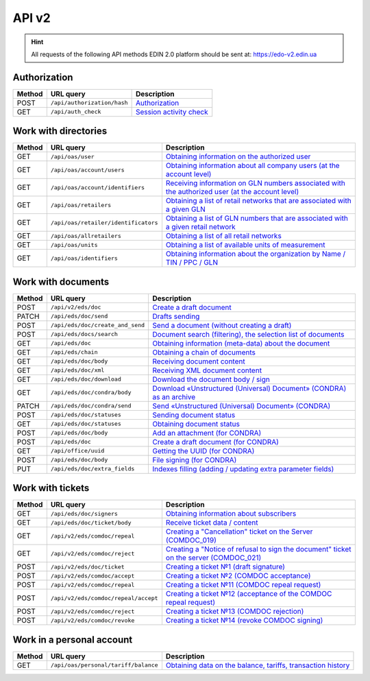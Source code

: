 API v2
###########

.. hint::
    All requests of the following API methods EDIN 2.0 platform should be sent at: https://edo-v2.edin.ua

Authorization
==============

+------------+-----------------------------+----------------------------------------------------------------------------------------------------------+
| **Method** |        **URL query**        |                                             **Description**                                              |
+============+=============================+==========================================================================================================+
| POST       | ``/api/authorization/hash`` | `Authorization <https://wiki.edin.ua/en/latest/integration_2_0/APIv2/Methods/Authorization.html>`__      |
+------------+-----------------------------+----------------------------------------------------------------------------------------------------------+
| GET        | ``/api/auth_check``         | `Session activity check <https://wiki.edin.ua/en/latest/integration_2_0/APIv2/Methods/AuthCheck.html>`__ |
+------------+-----------------------------+----------------------------------------------------------------------------------------------------------+

Work with directories
============================

+------------+--------------------------------------+--------------------------------------------------------------------------------------------------------------------------------------------------------------------------------------------+
| **Method** |            **URL query**             |                                                                                      **Description**                                                                                       |
+============+======================================+============================================================================================================================================================================================+
| GET        | ``/api/oas/user``                    | `Obtaining information on the authorized user <https://wiki.edin.ua/en/latest/integration_2_0/APIv2/Methods/OasUser.html>`__                                                               |
+------------+--------------------------------------+--------------------------------------------------------------------------------------------------------------------------------------------------------------------------------------------+
| GET        | ``/api/oas/account/users``           | `Obtaining information about all company users (at the account level) <https://wiki.edin.ua/en/latest/integration_2_0/APIv2/Methods/GetCompanyUsers.html>`__                               |
+------------+--------------------------------------+--------------------------------------------------------------------------------------------------------------------------------------------------------------------------------------------+
| GET        | ``/api/oas/account/identifiers``     | `Receiving information on GLN numbers associated with the authorized user (at the account level) <https://wiki.edin.ua/en/latest/integration_2_0/APIv2/Methods/AccountIdentifiers.html>`__ |
+------------+--------------------------------------+--------------------------------------------------------------------------------------------------------------------------------------------------------------------------------------------+
| GET        | ``/api/oas/retailers``               | `Obtaining a list of retail networks that are associated with a given GLN <https://wiki.edin.ua/en/latest/integration_2_0/APIv2/Methods/OasRetailers.html>`__                              |
+------------+--------------------------------------+--------------------------------------------------------------------------------------------------------------------------------------------------------------------------------------------+
| GET        | ``/api/oas/retailer/identificators`` | `Obtaining a list of GLN numbers that are associated with a given retail network <https://wiki.edin.ua/en/latest/integration_2_0/APIv2/Methods/RetailerIdentificators.html>`__             |
+------------+--------------------------------------+--------------------------------------------------------------------------------------------------------------------------------------------------------------------------------------------+
| GET        | ``/api/oas/allretailers``            | `Obtaining a list of all retail networks <https://wiki.edin.ua/en/latest/integration_2_0/APIv2/Methods/Allretailers.html>`__                                                               |
+------------+--------------------------------------+--------------------------------------------------------------------------------------------------------------------------------------------------------------------------------------------+
| GET        | ``/api/oas/units``                   | `Obtaining a list of available units of measurement <https://wiki.edin.ua/en/latest/integration_2_0/APIv2/Methods/OasUnits.html>`__                                                        |
+------------+--------------------------------------+--------------------------------------------------------------------------------------------------------------------------------------------------------------------------------------------+
| GET        | ``/api/oas/identifiers``             | `Obtaining information about the organization by Name / TIN / PPC / GLN <https://wiki.edin.ua/en/latest/integration_2_0/APIv2/Methods/OasIdentifiers.html>`__                              |
+------------+--------------------------------------+--------------------------------------------------------------------------------------------------------------------------------------------------------------------------------------------+

Work with documents
============================

+------------+----------------------------------+-----------------------------------------------------------------------------------------------------------------------------------------------------------+
| **Method** |          **URL query**           |                                                                      **Description**                                                                      |
+============+==================================+===========================================================================================================================================================+
| POST       | ``/api/v2/eds/doc``              | `Create a draft document <https://wiki.edin.ua/en/latest/integration_2_0/APIv2/Methods/CreateDocumentV2.html>`__                                          |
+------------+----------------------------------+-----------------------------------------------------------------------------------------------------------------------------------------------------------+
| PATCH      | ``/api/eds/doc/send``            | `Drafts sending <https://wiki.edin.ua/en/latest/integration_2_0/APIv2/Methods/SendDocument.html>`__                                                       |
+------------+----------------------------------+-----------------------------------------------------------------------------------------------------------------------------------------------------------+
| POST       | ``/api/eds/doc/create_and_send`` | `Send a document (without creating a draft) <https://wiki.edin.ua/en/latest/integration_2_0/APIv2/Methods/SendDocumentWithoutDraft.html>`__               |
+------------+----------------------------------+-----------------------------------------------------------------------------------------------------------------------------------------------------------+
| POST       | ``/api/eds/docs/search``         | `Document search (filtering), the selection list of documents <https://wiki.edin.ua/en/latest/integration_2_0/APIv2/Methods/DocsSearch.html>`__           |
+------------+----------------------------------+-----------------------------------------------------------------------------------------------------------------------------------------------------------+
| GET        | ``/api/eds/doc``                 | `Obtaining information (meta-data) about the document <https://wiki.edin.ua/en/latest/integration_2_0/APIv2/Methods/GetDocument.html>`__                  |
+------------+----------------------------------+-----------------------------------------------------------------------------------------------------------------------------------------------------------+
| GET        | ``/api/eds/chain``               | `Obtaining a chain of documents <https://wiki.edin.ua/en/latest/integration_2_0/APIv2/Methods/EdsChain.html>`__                                           |
+------------+----------------------------------+-----------------------------------------------------------------------------------------------------------------------------------------------------------+
| GET        | ``/api/eds/doc/body``            | `Receiving document content <https://wiki.edin.ua/en/latest/integration_2_0/APIv2/Methods/DocBody.html>`__                                                |
+------------+----------------------------------+-----------------------------------------------------------------------------------------------------------------------------------------------------------+
| GET        | ``/api/eds/doc/xml``             | `Receiving XML document content <https://wiki.edin.ua/en/latest/integration_2_0/APIv2/Methods/GetXML.html>`__                                             |
+------------+----------------------------------+-----------------------------------------------------------------------------------------------------------------------------------------------------------+
| GET        | ``/api/eds/doc/download``        | `Download the document body / sign <https://wiki.edin.ua/en/latest/integration_2_0/APIv2/Methods/DownloadDocument.html>`__                                |
+------------+----------------------------------+-----------------------------------------------------------------------------------------------------------------------------------------------------------+
| GET        | ``/api/eds/doc/condra/body``     | `Download «Unstructured (Universal) Document» (CONDRA) as an archive <https://wiki.edin.ua/en/latest/integration_2_0/APIv2/Methods/GetCondraFile.html>`__ |
+------------+----------------------------------+-----------------------------------------------------------------------------------------------------------------------------------------------------------+
| PATCH      | ``/api/eds/doc/condra/send``     | `Send «Unstructured (Universal) Document» (CONDRA) <https://wiki.edin.ua/en/latest/integration_2_0/APIv2/Methods/SendCondraDocument.html>`__              |
+------------+----------------------------------+-----------------------------------------------------------------------------------------------------------------------------------------------------------+
| POST       | ``/api/eds/doc/statuses``        | `Sending document status <https://wiki.edin.ua/en/latest/integration_2_0/APIv2/Methods/PostDocStatuses.html>`__                                           |
+------------+----------------------------------+-----------------------------------------------------------------------------------------------------------------------------------------------------------+
| GET        | ``/api/eds/doc/statuses``        | `Obtaining document status <https://wiki.edin.ua/en/latest/integration_2_0/APIv2/Methods/GetDocStatuses.html>`__                                          |
+------------+----------------------------------+-----------------------------------------------------------------------------------------------------------------------------------------------------------+
| POST       | ``/api/eds/doc/body``            | `Add an attachment (for CONDRA) <https://wiki.edin.ua/en/latest/integration_2_0/APIv2/Methods/AddDocumentBody.html>`__                                    |
+------------+----------------------------------+-----------------------------------------------------------------------------------------------------------------------------------------------------------+
| POST       | ``/api/eds/doc``                 | `Create a draft document (for CONDRA) <https://wiki.edin.ua/en/latest/integration_2_0/APIv2/Methods/CreateDocument.html>`__                               |
+------------+----------------------------------+-----------------------------------------------------------------------------------------------------------------------------------------------------------+
| GET        | ``/api/office/uuid``             | `Getting the UUID (for CONDRA) <https://wiki.edin.ua/en/latest/integration_2_0/APIv2/Methods/GetOfficeUuid.html>`__                                       |
+------------+----------------------------------+-----------------------------------------------------------------------------------------------------------------------------------------------------------+
| POST       | ``/api/eds/doc/body``            | `File signing (for CONDRA) <https://wiki.edin.ua/en/latest/integration_2_0/APIv2/Methods/SignCondraBody.html>`__                                          |
+------------+----------------------------------+-----------------------------------------------------------------------------------------------------------------------------------------------------------+
| PUT        | ``/api/eds/doc/extra_fields``    | `Indexes filling (adding / updating extra parameter fields) <https://wiki.edin.ua/en/latest/integration_2_0/APIv2/Methods/UpdateExtraFields.html>`__      |
+------------+----------------------------------+-----------------------------------------------------------------------------------------------------------------------------------------------------------+

Work with tickets
============================

+------------+--------------------------------------+-----------------------------------------------------------------------------------------------------------------------------------------------------------------------------------+
| **Method** |            **URL query**             |                                                                                  **Description**                                                                                  |
+============+======================================+===================================================================================================================================================================================+
| GET        | ``/api/eds/doc/signers``             | `Obtaining information about subscribers <https://wiki.edin.ua/en/latest/integration_2_0/APIv2/Methods/GetSignersInfo.html>`__                                                    |
+------------+--------------------------------------+-----------------------------------------------------------------------------------------------------------------------------------------------------------------------------------+
| GET        | ``/api/eds/doc/ticket/body``         | `Receive ticket data / content <https://wiki.edin.ua/en/latest/integration_2_0/APIv2/Methods/GetTicketBody.html>`__                                                               |
+------------+--------------------------------------+-----------------------------------------------------------------------------------------------------------------------------------------------------------------------------------+
| GET        | ``/api/v2/eds/comdoc/repeal``        | `Creating a "Cancellation" ticket on the Server (COMDOC_019) <https://wiki.edin.ua/en/latest/integration_2_0/APIv2/Methods/GetRepealTicketBody.html>`__                           |
+------------+--------------------------------------+-----------------------------------------------------------------------------------------------------------------------------------------------------------------------------------+
| GET        | ``/api/v2/eds/comdoc/reject``        | `Creating a "Notice of refusal to sign the document" ticket on the server (COMDOC_021) <https://wiki.edin.ua/en/latest/integration_2_0/APIv2/Methods/GetRejectTicketBody.html>`__ |
+------------+--------------------------------------+-----------------------------------------------------------------------------------------------------------------------------------------------------------------------------------+
| POST       | ``/api/v2/eds/doc/ticket``           | `Creating a ticket №1 (draft signature) <https://wiki.edin.ua/en/latest/integration_2_0/APIv2/Methods/CreateTicketV2.html>`__                                                     |
+------------+--------------------------------------+-----------------------------------------------------------------------------------------------------------------------------------------------------------------------------------+
| POST       | ``/api/v2/eds/comdoc/accept``        | `Creating a ticket №2 (COMDOC acceptance) <https://wiki.edin.ua/en/latest/integration_2_0/APIv2/Methods/ComdocAccept.html>`__                                                     |
+------------+--------------------------------------+-----------------------------------------------------------------------------------------------------------------------------------------------------------------------------------+
| POST       | ``/api/v2/eds/comdoc/repeal``        | `Creating a ticket №11 (COMDOC repeal request) <https://wiki.edin.ua/en/latest/integration_2_0/APIv2/Methods/RepealRequest.html>`__                                               |
+------------+--------------------------------------+-----------------------------------------------------------------------------------------------------------------------------------------------------------------------------------+
| POST       | ``/api/v2/eds/comdoc/repeal/accept`` | `Creating a ticket №12 (acceptance of the COMDOC repeal request) <https://wiki.edin.ua/en/latest/integration_2_0/APIv2/Methods/RepealAccept.html>`__                              |
+------------+--------------------------------------+-----------------------------------------------------------------------------------------------------------------------------------------------------------------------------------+
| POST       | ``/api/v2/eds/comdoc/reject``        | `Creating a ticket №13 (COMDOC rejection) <https://wiki.edin.ua/en/latest/integration_2_0/APIv2/Methods/ComdocReject.html>`__                                                     |
+------------+--------------------------------------+-----------------------------------------------------------------------------------------------------------------------------------------------------------------------------------+
| POST       | ``/api/v2/eds/comdoc/revoke``        | `Creating a ticket №14 (revoke COMDOC signing) <https://wiki.edin.ua/en/latest/integration_2_0/APIv2/Methods/ComdocRevoke.html>`__                                                |
+------------+--------------------------------------+-----------------------------------------------------------------------------------------------------------------------------------------------------------------------------------+

Work in a personal account
===================================

+------------+--------------------------------------+----------------------------------------------------------------------------------------------------------------------------------------------------+
| **Method** |            **URL query**             |                                                                  **Description**                                                                   |
+============+======================================+====================================================================================================================================================+
| GET        | ``/api/oas/personal/tariff/balance`` | `Obtaining data on the balance, tariffs, transaction history <https://wiki.edin.ua/en/latest/integration_2_0/APIv2/Methods/GetBalanceData.html>`__ |
+------------+--------------------------------------+----------------------------------------------------------------------------------------------------------------------------------------------------+
